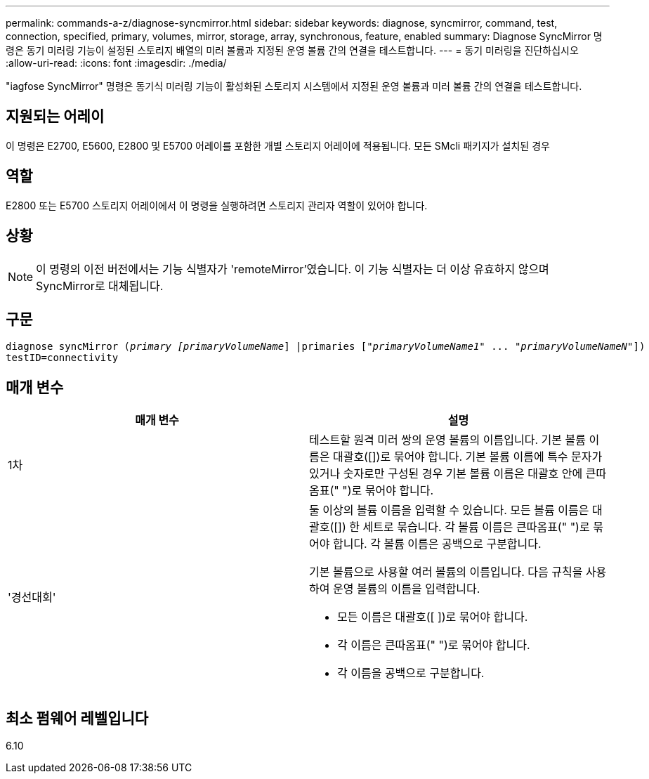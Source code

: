 ---
permalink: commands-a-z/diagnose-syncmirror.html 
sidebar: sidebar 
keywords: diagnose, syncmirror, command, test, connection, specified, primary, volumes, mirror, storage, array, synchronous, feature, enabled 
summary: Diagnose SyncMirror 명령은 동기 미러링 기능이 설정된 스토리지 배열의 미러 볼륨과 지정된 운영 볼륨 간의 연결을 테스트합니다. 
---
= 동기 미러링을 진단하십시오
:allow-uri-read: 
:icons: font
:imagesdir: ./media/


[role="lead"]
"iagfose SyncMirror" 명령은 동기식 미러링 기능이 활성화된 스토리지 시스템에서 지정된 운영 볼륨과 미러 볼륨 간의 연결을 테스트합니다.



== 지원되는 어레이

이 명령은 E2700, E5600, E2800 및 E5700 어레이를 포함한 개별 스토리지 어레이에 적용됩니다. 모든 SMcli 패키지가 설치된 경우



== 역할

E2800 또는 E5700 스토리지 어레이에서 이 명령을 실행하려면 스토리지 관리자 역할이 있어야 합니다.



== 상황

[NOTE]
====
이 명령의 이전 버전에서는 기능 식별자가 'remoteMirror'였습니다. 이 기능 식별자는 더 이상 유효하지 않으며 SyncMirror로 대체됩니다.

====


== 구문

[listing, subs="+macros"]
----
pass:quotes[diagnose syncMirror (_primary [primaryVolumeName_]] |pass:quotes[primaries ["_primaryVolumeName1_]" ... pass:quotes[_"primaryVolumeNameN"_]])
testID=connectivity
----


== 매개 변수

[cols="2*"]
|===
| 매개 변수 | 설명 


 a| 
1차
 a| 
테스트할 원격 미러 쌍의 운영 볼륨의 이름입니다. 기본 볼륨 이름은 대괄호([])로 묶어야 합니다. 기본 볼륨 이름에 특수 문자가 있거나 숫자로만 구성된 경우 기본 볼륨 이름은 대괄호 안에 큰따옴표(" ")로 묶어야 합니다.



 a| 
'경선대회'
 a| 
둘 이상의 볼륨 이름을 입력할 수 있습니다. 모든 볼륨 이름은 대괄호([]) 한 세트로 묶습니다. 각 볼륨 이름은 큰따옴표(" ")로 묶어야 합니다. 각 볼륨 이름은 공백으로 구분합니다.

기본 볼륨으로 사용할 여러 볼륨의 이름입니다. 다음 규칙을 사용하여 운영 볼륨의 이름을 입력합니다.

* 모든 이름은 대괄호([ ])로 묶어야 합니다.
* 각 이름은 큰따옴표(" ")로 묶어야 합니다.
* 각 이름을 공백으로 구분합니다.


|===


== 최소 펌웨어 레벨입니다

6.10
